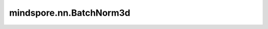 mindspore.nn.BatchNorm3d
=========================

.. py:class:: mindspore.nn.BatchNorm3d(num_features, eps=1e-5, momentum=0.9, affine=True, gamma_init='ones', beta_init='zeros', moving_mean_init='zeros', moving_var_init='ones', use_batch_statistics=None, data_format='NCDHW')

    对输入的五维数据进行批归一化(Batch Normalization Layer)。

    在五维输入（带有附加通道维度的mini-batch 三维输入）上应用批归一化，避免内部协变量偏移。归一化在卷积网络中得到了广泛的应用。

    .. math::
        y = \frac{x - \mathrm{E}[x]}{\sqrt{\mathrm{Var}[x] + \epsilon}} * \gamma + \beta

    .. note::
        BatchNorm的实现在图模式和PyNative模式下是不同的，因此不建议在网络初始化后更改其模式。

        需要注意的是，更新running_mean和running_var的公式为 :math:`\hat{x}_\text{new} = (1 - \text{momentum}) \times x_t + \text{momentum} \times \hat{x}` ,其中 :math:`\hat{x}` 是估计的统计量， :math:`x_t` 是新的观察值。

    参数：
        - **num_features** (int) - 指定输入Tensor的通道数量。输入Tensor的size为(N, C, D, H, W)。
        - **eps** (float) - 加在分母上的值，以确保数值稳定。默认值：1e-5。
        - **momentum** (float) - 动态均值和动态方差所使用的动量。默认值：0.9。
        - **affine** (bool) - bool类型。设置为True时，可以学习gama和beta。默认值：True。
        - **gamma_init** (Union[Tensor, str, Initializer, numbers.Number]) - gamma参数的初始化方法。str的值引用自函数 `mindspore.common.initializer` ，包括'zeros'、'ones'等。默认值：'ones'。
        - **beta_init** (Union[Tensor, str, Initializer, numbers.Number]) - beta参数的初始化方法。str的值引用自函数 `mindspore.common.initializer` ，包括'zeros'、'ones'等。默认值：'zeros'。
        - **moving_mean_init** (Union[Tensor, str, Initializer, numbers.Number]) - 动态均值和动态方差所使用的动量。平均值的初始化方法。str的值引用自函数 `mindspore.common.initializer` ，包括'zeros'、'ones'等。默认值：'zeros'。
        - **moving_var_init** (Union[Tensor, str, Initializer, numbers.Number]) - 动态均值和动态方差所使用的动量。方差的初始化方法。str的值引用自函数 `mindspore.common.initializer` ，包括'zeros'、'ones'等。默认值：'ones'。
        - **use_batch_statistics** (bool) - 如果为True，则使用当前批次数据的平均值和方差值。如果为False，则使用指定的平均值和方差值。如果为None，训练时，将使用当前批次数据的均值和方差，并更新动态均值和方差，验证过程将直接使用动态均值和方差。默认值：None。

    输入：
        - **x** (Tensor) - 输入shape为 :math:`(N, C_{in}, D_{in}, H_{in}, W_{in})` 的Tensor。

    输出：
        Tensor，归一化后的Tensor，shape为 :math:`(N, C_{out}, D_{out},H_{out}, W_{out})`。

    异常：
        - **TypeError** - `num_features` 不是整数。
        - **TypeError** - `eps` 不是浮点数。
        - **ValueError** - `num_features` 小于1。
        - **ValueError** - `momentum` 不在范围[0, 1]内。
        - **ValueError** - `data_format` 不是'NCDHW'。
